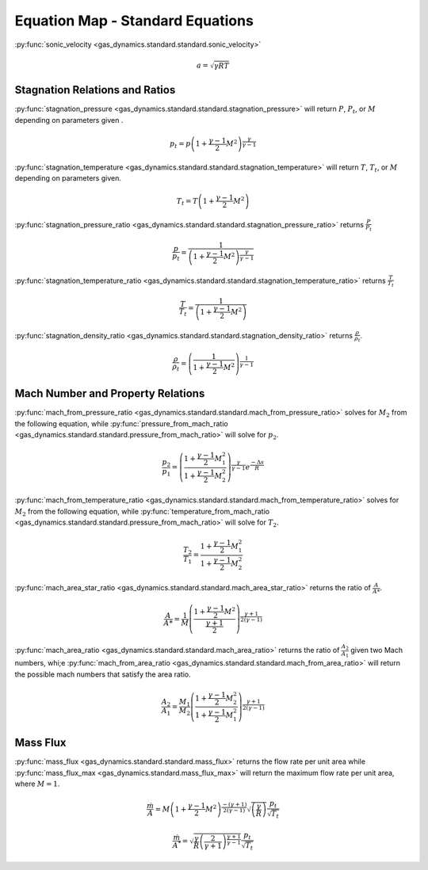 #################################
Equation Map - Standard Equations
#################################

:py:func:`sonic_velocity <gas_dynamics.standard.standard.sonic_velocity>`

.. math::

   a = \sqrt{\gamma R T}


===============================
Stagnation Relations and Ratios
===============================

:py:func:`stagnation_pressure <gas_dynamics.standard.standard.stagnation_pressure>` will return :math:`P`, :math:`P_{t}`, or :math:`M` depending on parameters given .

.. math::

   p_{t} = p\left(1+\frac{\gamma-1}{2} M^{2}\right)^{\frac{\gamma}{\gamma-1}}


:py:func:`stagnation_temperature <gas_dynamics.standard.standard.stagnation_temperature>` will return :math:`T`, :math:`T_{t}`, or :math:`M` depending on parameters given.

.. math::

   T_{t} = T\left(1 + \frac{\gamma-1}{2} M^{2}\right)


:py:func:`stagnation_pressure_ratio <gas_dynamics.standard.standard.stagnation_pressure_ratio>` returns :math:`\frac{P}{P_{t}}`

.. math::
   \frac{p}{p_{t}} = \frac{1}{\left(1 + \frac{\gamma-1}{2}M^2 \right)^\frac{\gamma}{\gamma-1}}



:py:func:`stagnation_temperature_ratio <gas_dynamics.standard.standard.stagnation_temperature_ratio>` returns :math:`\frac{T}{T_{t}}`

.. math::

   \frac{T}{T_{t}} = \frac{1}{\left(1 + \frac{\gamma-1}{2} M^{2}\right)}


:py:func:`stagnation_density_ratio <gas_dynamics.standard.standard.stagnation_density_ratio>` returns :math:`\frac{\rho}{\rho_{t}}`.

.. math::

   \frac{\rho}{\rho_{t}} = \left( \frac{1}{1+\frac{\gamma-1}{2} M^{2}} \right)^{\frac{1}{\gamma-1}}


==================================
Mach Number and Property Relations
==================================

:py:func:`mach_from_pressure_ratio <gas_dynamics.standard.standard.mach_from_pressure_ratio>` solves for :math:`M_{2}` from the following equation, while :py:func:`pressure_from_mach_ratio <gas_dynamics.standard.standard.pressure_from_mach_ratio>` will solve for :math:`p_{2}`.

.. math::

   \frac{p_{2}}{p_{1}} = \left( \frac{ 1 + \frac{\gamma-1}{2}M_{1}^2}{1 + \frac{\gamma-1}{2}M_{2}^2} \right)^{\frac{\gamma}{\gamma-1}}e^{\frac{-\Delta s}{R}}


:py:func:`mach_from_temperature_ratio <gas_dynamics.standard.standard.mach_from_temperature_ratio>` solves for :math:`M_{2}` from the following equation, while :py:func:`temperature_from_mach_ratio <gas_dynamics.standard.standard.pressure_from_mach_ratio>` will solve for :math:`T_{2}`.

.. math::

   \frac{T_{2}}{T_{1}} = \frac{1 + \frac{\gamma-1}{2}M_{1}^2}{1 + \frac{\gamma-1}{2}M_{2}^2}


:py:func:`mach_area_star_ratio <gas_dynamics.standard.standard.mach_area_star_ratio>` returns the ratio of :math:`\frac{A}{A*}`.

.. math::

   \frac{A}{A*} = \frac{1}{M} \left( \frac{1 + \frac{\gamma-1}{2} M^2}{ \frac{\gamma+1}{2}} \right)^{\frac{\gamma+1}{2(\gamma-1)}}


:py:func:`mach_area_ratio <gas_dynamics.standard.standard.mach_area_ratio>` returns the ratio of :math:`\frac{A_{2}}{A_{1}}` given two Mach numbers, whi;e :py:func:`mach_from_area_ratio <gas_dynamics.standard.standard.mach_from_area_ratio>` will return the possible mach numbers that satisfy the area ratio.

.. math::

   \frac{A_{2}}{A_{1}} = \frac{M_{1}}{M_{2}} \left( \frac{1+\frac{\gamma-1}{2}M_{2}^2}{1+\frac{\gamma-1}{2}M_{1}^2}\right)^{\frac{\gamma+1}{2(\gamma-1)}}


=========
Mass Flux
=========

:py:func:`mass_flux <gas_dynamics.standard.standard.mass_flux>` returns the flow rate per unit area while :py:func:`mass_flux_max <gas_dynamics.standard.mass_flux_max>` will return the maximum flow rate per unit area, where :math:`M=1`.

.. math::

   \frac{\dot{m}}{A}=M\left(1+\frac{\gamma-1}{2}M^2\right)^{\frac{-(\gamma+1)}{2(\gamma-1)}}\sqrt{\left(\frac{\gamma}{R}\right)}\frac{p_{t}}{\sqrt{T_{t}}}


.. math::

   \frac{\dot{m}}{A^*} = \sqrt{\frac{\gamma}{R}\left(\frac{2}{\gamma+1}\right)^{\frac{\gamma+1}{\gamma-1}}}\frac{p_{t}}{\sqrt{T_{t}}} 
